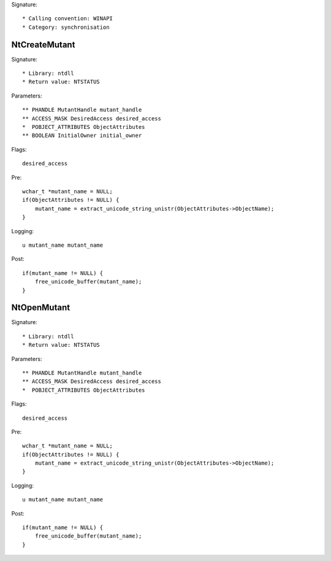 Signature::

    * Calling convention: WINAPI
    * Category: synchronisation


NtCreateMutant
==============

Signature::

    * Library: ntdll
    * Return value: NTSTATUS

Parameters::

    ** PHANDLE MutantHandle mutant_handle
    ** ACCESS_MASK DesiredAccess desired_access
    *  POBJECT_ATTRIBUTES ObjectAttributes
    ** BOOLEAN InitialOwner initial_owner

Flags::

    desired_access

Pre::

    wchar_t *mutant_name = NULL;
    if(ObjectAttributes != NULL) {
        mutant_name = extract_unicode_string_unistr(ObjectAttributes->ObjectName);
    }

Logging::

    u mutant_name mutant_name

Post::

    if(mutant_name != NULL) {
        free_unicode_buffer(mutant_name);
    }


NtOpenMutant
============

Signature::

    * Library: ntdll
    * Return value: NTSTATUS

Parameters::

    ** PHANDLE MutantHandle mutant_handle
    ** ACCESS_MASK DesiredAccess desired_access
    *  POBJECT_ATTRIBUTES ObjectAttributes

Flags::

    desired_access

Pre::

    wchar_t *mutant_name = NULL;
    if(ObjectAttributes != NULL) {
        mutant_name = extract_unicode_string_unistr(ObjectAttributes->ObjectName);
    }

Logging::

    u mutant_name mutant_name

Post::

    if(mutant_name != NULL) {
        free_unicode_buffer(mutant_name);
    }
